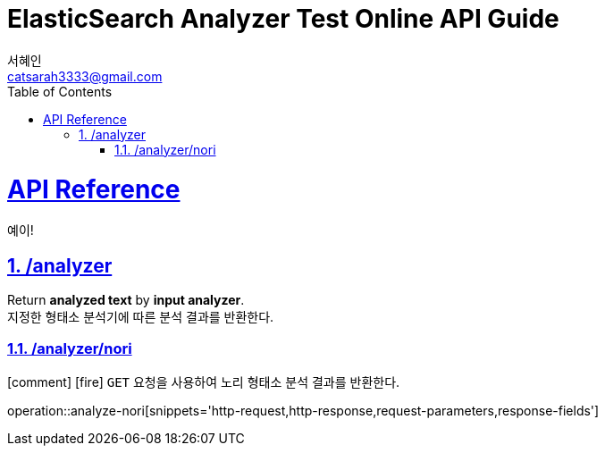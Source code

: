 = ElasticSearch Analyzer Test Online API Guide
서혜인 <catsarah3333@gmail.com>
:sectnums:
:doctype: book
:icons: font
:source-highlighter: rouge
:toc: left
:toclevels: 5
:sectlinks:
:sectanchors:
:operation-request-parameters-title: Request Parameter
:operation-response-fields-title: Response Parameter
:operation-http-request-title: Example Request
:operation-http-response-title: Example Response



[[api]]
= API Reference
예이!

[[analyzer]]
== /analyzer

Return *analyzed text* by *input analyzer*. +
지정한 형태소 분석기에 따른 분석 결과를 반환한다.


[[analzer-nori]]
=== /analyzer/nori

icon:comment[]
icon:fire[]
`GET` 요청을 사용하여 노리 형태소 분석 결과를 반환한다.

//
//ifndef::snippets[]
//:snippets: ./build/generated-snippets
//endif::[]
//
//include::{snippets}/analyze-nori/request-parameters.adoc[]
//include::{snippets}/analyze-nori/response-fields.adoc[]
//include::{snippets}/analyze-nori/http-request.adoc[]
//include::{snippets}/analyze-nori/http-response.adoc[]

operation::analyze-nori[snippets='http-request,http-response,request-parameters,response-fields']